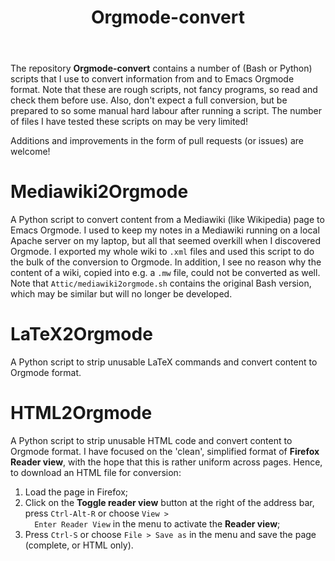 #+title: Orgmode-convert

The repository *Orgmode-convert* contains a number of (Bash or Python) scripts that I use to convert
information from and to Emacs Orgmode format.  Note that these are rough scripts, not fancy programs, so read
and check them before use.  Also, don't expect a full conversion, but be prepared to so some manual hard
labour after running a script.  The number of files I have tested these scripts on may be very limited!

Additions and improvements in the form of pull requests (or issues) are welcome!

* Mediawiki2Orgmode
A Python script to convert content from a Mediawiki (like Wikipedia) page to Emacs Orgmode.  I used to keep my
notes in a Mediawiki running on a local Apache server on my laptop, but all that seemed overkill when I
discovered Orgmode.  I exported my whole wiki to ~.xml~ files and used this script to do the bulk of the
conversion to Orgmode.  In addition, I see no reason why the content of a wiki, copied into e.g. a ~.mw~ file,
could not be converted as well.  Note that ~Attic/mediawiki2orgmode.sh~ contains the original Bash version,
which may be similar but will no longer be developed.

* LaTeX2Orgmode
A Python script to strip unusable LaTeX commands and convert content to Orgmode format.

* HTML2Orgmode
A Python script to strip unusable HTML code and convert content to Orgmode format.  I have focused on the
'clean', simplified format of *Firefox Reader view*, with the hope that this is rather uniform across pages.
Hence, to download an HTML file for conversion:
1. Load the page in Firefox;
2. Click on the *Toggle reader view* button at the right of the address bar, press ~Ctrl-Alt-R~ or choose ~View >
   Enter Reader View~ in the menu to activate the *Reader view*;
3. Press ~Ctrl-S~ or choose ~File > Save as~ in the menu and save the page (complete, or HTML only).

